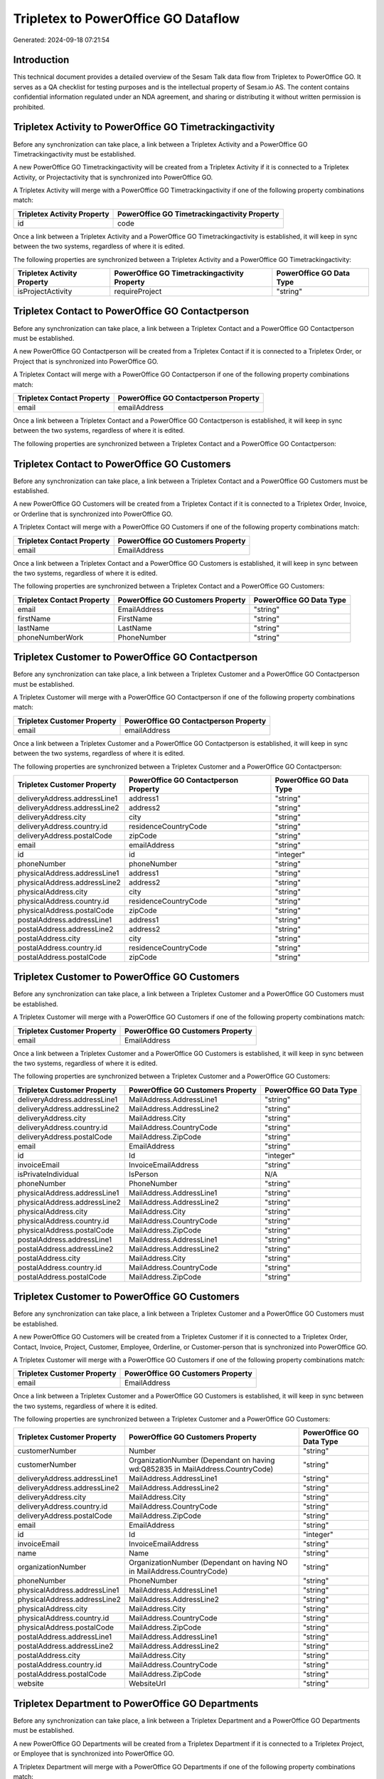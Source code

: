 ====================================
Tripletex to PowerOffice GO Dataflow
====================================

Generated: 2024-09-18 07:21:54

Introduction
------------

This technical document provides a detailed overview of the Sesam Talk data flow from Tripletex to PowerOffice GO. It serves as a QA checklist for testing purposes and is the intellectual property of Sesam.io AS. The content contains confidential information regulated under an NDA agreement, and sharing or distributing it without written permission is prohibited.

Tripletex Activity to PowerOffice GO Timetrackingactivity
---------------------------------------------------------
Before any synchronization can take place, a link between a Tripletex Activity and a PowerOffice GO Timetrackingactivity must be established.

A new PowerOffice GO Timetrackingactivity will be created from a Tripletex Activity if it is connected to a Tripletex Activity, or Projectactivity that is synchronized into PowerOffice GO.

A Tripletex Activity will merge with a PowerOffice GO Timetrackingactivity if one of the following property combinations match:

.. list-table::
   :header-rows: 1

   * - Tripletex Activity Property
     - PowerOffice GO Timetrackingactivity Property
   * - id
     - code

Once a link between a Tripletex Activity and a PowerOffice GO Timetrackingactivity is established, it will keep in sync between the two systems, regardless of where it is edited.

The following properties are synchronized between a Tripletex Activity and a PowerOffice GO Timetrackingactivity:

.. list-table::
   :header-rows: 1

   * - Tripletex Activity Property
     - PowerOffice GO Timetrackingactivity Property
     - PowerOffice GO Data Type
   * - isProjectActivity
     - requireProject
     - "string"


Tripletex Contact to PowerOffice GO Contactperson
-------------------------------------------------
Before any synchronization can take place, a link between a Tripletex Contact and a PowerOffice GO Contactperson must be established.

A new PowerOffice GO Contactperson will be created from a Tripletex Contact if it is connected to a Tripletex Order, or Project that is synchronized into PowerOffice GO.

A Tripletex Contact will merge with a PowerOffice GO Contactperson if one of the following property combinations match:

.. list-table::
   :header-rows: 1

   * - Tripletex Contact Property
     - PowerOffice GO Contactperson Property
   * - email
     - emailAddress

Once a link between a Tripletex Contact and a PowerOffice GO Contactperson is established, it will keep in sync between the two systems, regardless of where it is edited.

The following properties are synchronized between a Tripletex Contact and a PowerOffice GO Contactperson:

.. list-table::
   :header-rows: 1

   * - Tripletex Contact Property
     - PowerOffice GO Contactperson Property
     - PowerOffice GO Data Type


Tripletex Contact to PowerOffice GO Customers
---------------------------------------------
Before any synchronization can take place, a link between a Tripletex Contact and a PowerOffice GO Customers must be established.

A new PowerOffice GO Customers will be created from a Tripletex Contact if it is connected to a Tripletex Order, Invoice, or Orderline that is synchronized into PowerOffice GO.

A Tripletex Contact will merge with a PowerOffice GO Customers if one of the following property combinations match:

.. list-table::
   :header-rows: 1

   * - Tripletex Contact Property
     - PowerOffice GO Customers Property
   * - email
     - EmailAddress

Once a link between a Tripletex Contact and a PowerOffice GO Customers is established, it will keep in sync between the two systems, regardless of where it is edited.

The following properties are synchronized between a Tripletex Contact and a PowerOffice GO Customers:

.. list-table::
   :header-rows: 1

   * - Tripletex Contact Property
     - PowerOffice GO Customers Property
     - PowerOffice GO Data Type
   * - email
     - EmailAddress
     - "string"
   * - firstName
     - FirstName
     - "string"
   * - lastName
     - LastName
     - "string"
   * - phoneNumberWork
     - PhoneNumber
     - "string"


Tripletex Customer to PowerOffice GO Contactperson
--------------------------------------------------
Before any synchronization can take place, a link between a Tripletex Customer and a PowerOffice GO Contactperson must be established.

A Tripletex Customer will merge with a PowerOffice GO Contactperson if one of the following property combinations match:

.. list-table::
   :header-rows: 1

   * - Tripletex Customer Property
     - PowerOffice GO Contactperson Property
   * - email
     - emailAddress

Once a link between a Tripletex Customer and a PowerOffice GO Contactperson is established, it will keep in sync between the two systems, regardless of where it is edited.

The following properties are synchronized between a Tripletex Customer and a PowerOffice GO Contactperson:

.. list-table::
   :header-rows: 1

   * - Tripletex Customer Property
     - PowerOffice GO Contactperson Property
     - PowerOffice GO Data Type
   * - deliveryAddress.addressLine1
     - address1
     - "string"
   * - deliveryAddress.addressLine2
     - address2
     - "string"
   * - deliveryAddress.city
     - city
     - "string"
   * - deliveryAddress.country.id
     - residenceCountryCode
     - "string"
   * - deliveryAddress.postalCode
     - zipCode
     - "string"
   * - email
     - emailAddress
     - "string"
   * - id
     - id
     - "integer"
   * - phoneNumber
     - phoneNumber
     - "string"
   * - physicalAddress.addressLine1
     - address1
     - "string"
   * - physicalAddress.addressLine2
     - address2
     - "string"
   * - physicalAddress.city
     - city
     - "string"
   * - physicalAddress.country.id
     - residenceCountryCode
     - "string"
   * - physicalAddress.postalCode
     - zipCode
     - "string"
   * - postalAddress.addressLine1
     - address1
     - "string"
   * - postalAddress.addressLine2
     - address2
     - "string"
   * - postalAddress.city
     - city
     - "string"
   * - postalAddress.country.id
     - residenceCountryCode
     - "string"
   * - postalAddress.postalCode
     - zipCode
     - "string"


Tripletex Customer to PowerOffice GO Customers
----------------------------------------------
Before any synchronization can take place, a link between a Tripletex Customer and a PowerOffice GO Customers must be established.

A Tripletex Customer will merge with a PowerOffice GO Customers if one of the following property combinations match:

.. list-table::
   :header-rows: 1

   * - Tripletex Customer Property
     - PowerOffice GO Customers Property
   * - email
     - EmailAddress

Once a link between a Tripletex Customer and a PowerOffice GO Customers is established, it will keep in sync between the two systems, regardless of where it is edited.

The following properties are synchronized between a Tripletex Customer and a PowerOffice GO Customers:

.. list-table::
   :header-rows: 1

   * - Tripletex Customer Property
     - PowerOffice GO Customers Property
     - PowerOffice GO Data Type
   * - deliveryAddress.addressLine1
     - MailAddress.AddressLine1
     - "string"
   * - deliveryAddress.addressLine2
     - MailAddress.AddressLine2
     - "string"
   * - deliveryAddress.city
     - MailAddress.City
     - "string"
   * - deliveryAddress.country.id
     - MailAddress.CountryCode
     - "string"
   * - deliveryAddress.postalCode
     - MailAddress.ZipCode
     - "string"
   * - email
     - EmailAddress
     - "string"
   * - id
     - Id
     - "integer"
   * - invoiceEmail
     - InvoiceEmailAddress
     - "string"
   * - isPrivateIndividual
     - IsPerson
     - N/A
   * - phoneNumber
     - PhoneNumber
     - "string"
   * - physicalAddress.addressLine1
     - MailAddress.AddressLine1
     - "string"
   * - physicalAddress.addressLine2
     - MailAddress.AddressLine2
     - "string"
   * - physicalAddress.city
     - MailAddress.City
     - "string"
   * - physicalAddress.country.id
     - MailAddress.CountryCode
     - "string"
   * - physicalAddress.postalCode
     - MailAddress.ZipCode
     - "string"
   * - postalAddress.addressLine1
     - MailAddress.AddressLine1
     - "string"
   * - postalAddress.addressLine2
     - MailAddress.AddressLine2
     - "string"
   * - postalAddress.city
     - MailAddress.City
     - "string"
   * - postalAddress.country.id
     - MailAddress.CountryCode
     - "string"
   * - postalAddress.postalCode
     - MailAddress.ZipCode
     - "string"


Tripletex Customer to PowerOffice GO Customers
----------------------------------------------
Before any synchronization can take place, a link between a Tripletex Customer and a PowerOffice GO Customers must be established.

A new PowerOffice GO Customers will be created from a Tripletex Customer if it is connected to a Tripletex Order, Contact, Invoice, Project, Customer, Employee, Orderline, or Customer-person that is synchronized into PowerOffice GO.

A Tripletex Customer will merge with a PowerOffice GO Customers if one of the following property combinations match:

.. list-table::
   :header-rows: 1

   * - Tripletex Customer Property
     - PowerOffice GO Customers Property
   * - email
     - EmailAddress

Once a link between a Tripletex Customer and a PowerOffice GO Customers is established, it will keep in sync between the two systems, regardless of where it is edited.

The following properties are synchronized between a Tripletex Customer and a PowerOffice GO Customers:

.. list-table::
   :header-rows: 1

   * - Tripletex Customer Property
     - PowerOffice GO Customers Property
     - PowerOffice GO Data Type
   * - customerNumber
     - Number
     - "string"
   * - customerNumber
     - OrganizationNumber (Dependant on having wd:Q852835 in MailAddress.CountryCode)
     - "string"
   * - deliveryAddress.addressLine1
     - MailAddress.AddressLine1
     - "string"
   * - deliveryAddress.addressLine2
     - MailAddress.AddressLine2
     - "string"
   * - deliveryAddress.city
     - MailAddress.City
     - "string"
   * - deliveryAddress.country.id
     - MailAddress.CountryCode
     - "string"
   * - deliveryAddress.postalCode
     - MailAddress.ZipCode
     - "string"
   * - email
     - EmailAddress
     - "string"
   * - id
     - Id
     - "integer"
   * - invoiceEmail
     - InvoiceEmailAddress
     - "string"
   * - name
     - Name
     - "string"
   * - organizationNumber
     - OrganizationNumber (Dependant on having NO in MailAddress.CountryCode)
     - "string"
   * - phoneNumber
     - PhoneNumber
     - "string"
   * - physicalAddress.addressLine1
     - MailAddress.AddressLine1
     - "string"
   * - physicalAddress.addressLine2
     - MailAddress.AddressLine2
     - "string"
   * - physicalAddress.city
     - MailAddress.City
     - "string"
   * - physicalAddress.country.id
     - MailAddress.CountryCode
     - "string"
   * - physicalAddress.postalCode
     - MailAddress.ZipCode
     - "string"
   * - postalAddress.addressLine1
     - MailAddress.AddressLine1
     - "string"
   * - postalAddress.addressLine2
     - MailAddress.AddressLine2
     - "string"
   * - postalAddress.city
     - MailAddress.City
     - "string"
   * - postalAddress.country.id
     - MailAddress.CountryCode
     - "string"
   * - postalAddress.postalCode
     - MailAddress.ZipCode
     - "string"
   * - website
     - WebsiteUrl
     - "string"


Tripletex Department to PowerOffice GO Departments
--------------------------------------------------
Before any synchronization can take place, a link between a Tripletex Department and a PowerOffice GO Departments must be established.

A new PowerOffice GO Departments will be created from a Tripletex Department if it is connected to a Tripletex Project, or Employee that is synchronized into PowerOffice GO.

A Tripletex Department will merge with a PowerOffice GO Departments if one of the following property combinations match:

.. list-table::
   :header-rows: 1

   * - Tripletex Department Property
     - PowerOffice GO Departments Property
   * - departmentNumber
     - Code

Once a link between a Tripletex Department and a PowerOffice GO Departments is established, it will keep in sync between the two systems, regardless of where it is edited.

The following properties are synchronized between a Tripletex Department and a PowerOffice GO Departments:

.. list-table::
   :header-rows: 1

   * - Tripletex Department Property
     - PowerOffice GO Departments Property
     - PowerOffice GO Data Type


Tripletex Employee to PowerOffice GO Contactperson
--------------------------------------------------
Before any synchronization can take place, a link between a Tripletex Employee and a PowerOffice GO Contactperson must be established.

A Tripletex Employee will merge with a PowerOffice GO Contactperson if one of the following property combinations match:

.. list-table::
   :header-rows: 1

   * - Tripletex Employee Property
     - PowerOffice GO Contactperson Property
   * - email
     - emailAddress
   * - nationalIdentityNumber
     - SocialSecurityNumber

Once a link between a Tripletex Employee and a PowerOffice GO Contactperson is established, it will keep in sync between the two systems, regardless of where it is edited.

The following properties are synchronized between a Tripletex Employee and a PowerOffice GO Contactperson:

.. list-table::
   :header-rows: 1

   * - Tripletex Employee Property
     - PowerOffice GO Contactperson Property
     - PowerOffice GO Data Type
   * - address.addressLine1
     - address1
     - "string"
   * - address.addressLine2
     - address2
     - "string"
   * - address.city
     - city
     - "string"
   * - address.country.id
     - residenceCountryCode
     - "string"
   * - address.postalCode
     - zipCode
     - "string"
   * - dateOfBirth
     - dateOfBirth
     - N/A
   * - firstName
     - firstName
     - "string"
   * - id
     - id
     - "integer"
   * - lastName
     - lastName
     - "string"
   * - phoneNumberWork
     - phoneNumber
     - "string"


Tripletex Employee to PowerOffice GO Customers
----------------------------------------------
Before any synchronization can take place, a link between a Tripletex Employee and a PowerOffice GO Customers must be established.

A Tripletex Employee will merge with a PowerOffice GO Customers if one of the following property combinations match:

.. list-table::
   :header-rows: 1

   * - Tripletex Employee Property
     - PowerOffice GO Customers Property
   * - email
     - EmailAddress

Once a link between a Tripletex Employee and a PowerOffice GO Customers is established, it will keep in sync between the two systems, regardless of where it is edited.

The following properties are synchronized between a Tripletex Employee and a PowerOffice GO Customers:

.. list-table::
   :header-rows: 1

   * - Tripletex Employee Property
     - PowerOffice GO Customers Property
     - PowerOffice GO Data Type
   * - address.addressLine1
     - MailAddress.AddressLine1
     - "string"
   * - address.addressLine2
     - MailAddress.AddressLine2
     - "string"
   * - address.city
     - MailAddress.City
     - "string"
   * - address.country.id
     - MailAddress.CountryCode
     - "string"
   * - address.postalCode
     - MailAddress.ZipCode
     - "string"
   * - dateOfBirth
     - DateOfBirth
     - N/A
   * - firstName
     - FirstName
     - "string"
   * - id
     - Id
     - "integer"
   * - lastName
     - LastName
     - "string"
   * - phoneNumberWork
     - PhoneNumber
     - "string"


Tripletex Employee to PowerOffice GO Employees
----------------------------------------------
Before any synchronization can take place, a link between a Tripletex Employee and a PowerOffice GO Employees must be established.

A Tripletex Employee will merge with a PowerOffice GO Employees if one of the following property combinations match:

.. list-table::
   :header-rows: 1

   * - Tripletex Employee Property
     - PowerOffice GO Employees Property
   * - employeeNumber
     - Number

Once a link between a Tripletex Employee and a PowerOffice GO Employees is established, it will keep in sync between the two systems, regardless of where it is edited.

The following properties are synchronized between a Tripletex Employee and a PowerOffice GO Employees:

.. list-table::
   :header-rows: 1

   * - Tripletex Employee Property
     - PowerOffice GO Employees Property
     - PowerOffice GO Data Type
   * - dateOfBirth
     - DateOfBirth
     - N/A
   * - department.id (Dependant on having wd:Q2366457 in  )
     - DepartmentId
     - "integer"
   * - department.id (Dependant on having wd:Q29415492 in  )
     - IsArchived
     - "boolean"
   * - email
     - EmailAddress
     - "string"
   * - employeeNumber
     - Number
     - "string"
   * - firstName
     - FirstName
     - "string"
   * - lastName
     - LastName
     - "string"
   * - phoneNumberMobile
     - PhoneNumber
     - "string"
   * - sesam_employment_status
     - IsArchived
     - "boolean"


Tripletex Projectactivity to PowerOffice GO Timetrackingactivity
----------------------------------------------------------------
Before any synchronization can take place, a link between a Tripletex Projectactivity and a PowerOffice GO Timetrackingactivity must be established.

A Tripletex Projectactivity will merge with a PowerOffice GO Timetrackingactivity if one of the following property combinations match:

.. list-table::
   :header-rows: 1

   * - Tripletex Projectactivity Property
     - PowerOffice GO Timetrackingactivity Property
   * - activity.id
     - code

Once a link between a Tripletex Projectactivity and a PowerOffice GO Timetrackingactivity is established, it will keep in sync between the two systems, regardless of where it is edited.

The following properties are synchronized between a Tripletex Projectactivity and a PowerOffice GO Timetrackingactivity:

.. list-table::
   :header-rows: 1

   * - Tripletex Projectactivity Property
     - PowerOffice GO Timetrackingactivity Property
     - PowerOffice GO Data Type


Tripletex Supplier to PowerOffice GO Customers
----------------------------------------------
Before any synchronization can take place, a link between a Tripletex Supplier and a PowerOffice GO Customers must be established.

A Tripletex Supplier will merge with a PowerOffice GO Customers if one of the following property combinations match:

.. list-table::
   :header-rows: 1

   * - Tripletex Supplier Property
     - PowerOffice GO Customers Property
   * - email
     - EmailAddress

Once a link between a Tripletex Supplier and a PowerOffice GO Customers is established, it will keep in sync between the two systems, regardless of where it is edited.

The following properties are synchronized between a Tripletex Supplier and a PowerOffice GO Customers:

.. list-table::
   :header-rows: 1

   * - Tripletex Supplier Property
     - PowerOffice GO Customers Property
     - PowerOffice GO Data Type
   * - deliveryAddress.addressLine1
     - MailAddress.AddressLine1
     - "string"
   * - deliveryAddress.addressLine2
     - MailAddress.AddressLine2
     - "string"
   * - deliveryAddress.city
     - MailAddress.City
     - "string"
   * - deliveryAddress.country.id
     - MailAddress.CountryCode
     - "string"
   * - deliveryAddress.postalCode
     - MailAddress.ZipCode
     - "string"
   * - email
     - EmailAddress
     - "string"
   * - id
     - Id
     - "integer"
   * - invoiceEmail
     - InvoiceEmailAddress
     - "string"
   * - name
     - Name
     - "string"
   * - organizationNumber
     - OrganizationNumber (Dependant on having NO in MailAddress.CountryCode)
     - "string"
   * - phoneNumber
     - PhoneNumber
     - "string"
   * - physicalAddress.addressLine1
     - MailAddress.AddressLine1
     - "string"
   * - physicalAddress.addressLine2
     - MailAddress.AddressLine2
     - "string"
   * - physicalAddress.city
     - MailAddress.City
     - "string"
   * - physicalAddress.country.id
     - MailAddress.CountryCode
     - "string"
   * - physicalAddress.postalCode
     - MailAddress.ZipCode
     - "string"
   * - postalAddress.addressLine1
     - MailAddress.AddressLine1
     - "string"
   * - postalAddress.addressLine2
     - MailAddress.AddressLine2
     - "string"
   * - postalAddress.city
     - MailAddress.City
     - "string"
   * - postalAddress.country.id
     - MailAddress.CountryCode
     - "string"
   * - postalAddress.postalCode
     - MailAddress.ZipCode
     - "string"
   * - url
     - WebsiteUrl
     - "string"


Tripletex Activity to PowerOffice GO Projectactivity
----------------------------------------------------
Every Tripletex Activity will be synchronized with a PowerOffice GO Projectactivity.

Once a link between a Tripletex Activity and a PowerOffice GO Projectactivity is established, it will keep in sync between the two systems, regardless of where it is edited.

The following properties are synchronized between a Tripletex Activity and a PowerOffice GO Projectactivity:

.. list-table::
   :header-rows: 1

   * - Tripletex Activity Property
     - PowerOffice GO Projectactivity Property
     - PowerOffice GO Data Type
   * - isChargeable
     - isBillable
     - "string"
   * - name
     - name
     - "string"


Tripletex Activity to PowerOffice GO Timetrackingactivity
---------------------------------------------------------
Every Tripletex Activity will be synchronized with a PowerOffice GO Timetrackingactivity.

Once a link between a Tripletex Activity and a PowerOffice GO Timetrackingactivity is established, it will keep in sync between the two systems, regardless of where it is edited.

The following properties are synchronized between a Tripletex Activity and a PowerOffice GO Timetrackingactivity:

.. list-table::
   :header-rows: 1

   * - Tripletex Activity Property
     - PowerOffice GO Timetrackingactivity Property
     - PowerOffice GO Data Type
   * - isProjectActivity
     - requireProject
     - "string"
   * - name
     - name
     - "string"


Tripletex Contact to PowerOffice GO Contactperson
-------------------------------------------------
Every Tripletex Contact will be synchronized with a PowerOffice GO Contactperson.

Once a link between a Tripletex Contact and a PowerOffice GO Contactperson is established, it will keep in sync between the two systems, regardless of where it is edited.

The following properties are synchronized between a Tripletex Contact and a PowerOffice GO Contactperson:

.. list-table::
   :header-rows: 1

   * - Tripletex Contact Property
     - PowerOffice GO Contactperson Property
     - PowerOffice GO Data Type


Tripletex Customer (classification data) to PowerOffice GO Customers
--------------------------------------------------------------------
Every Tripletex Customer (classification data) will be synchronized with a PowerOffice GO Customers.

Once a link between a Tripletex Customer (classification data) and a PowerOffice GO Customers is established, it will keep in sync between the two systems, regardless of where it is edited.

The following properties are synchronized between a Tripletex Customer (classification data) and a PowerOffice GO Customers:

.. list-table::
   :header-rows: 1

   * - Tripletex Customer (classification data) Property
     - PowerOffice GO Customers Property
     - PowerOffice GO Data Type


Tripletex Customer (organisation data) to PowerOffice GO Customers
------------------------------------------------------------------
removed person customers for now until that pattern is resolved, it  will be synchronized with a PowerOffice GO Customers.

Once a link between a Tripletex Customer (organisation data) and a PowerOffice GO Customers is established, it will keep in sync between the two systems, regardless of where it is edited.

The following properties are synchronized between a Tripletex Customer (organisation data) and a PowerOffice GO Customers:

.. list-table::
   :header-rows: 1

   * - Tripletex Customer (organisation data) Property
     - PowerOffice GO Customers Property
     - PowerOffice GO Data Type


Tripletex Customer (classification data) to PowerOffice GO Customers (classification data)
------------------------------------------------------------------------------------------
Every Tripletex Customer (classification data) will be synchronized with a PowerOffice GO Customers (classification data).

Once a link between a Tripletex Customer (classification data) and a PowerOffice GO Customers (classification data) is established, it will keep in sync between the two systems, regardless of where it is edited.

The following properties are synchronized between a Tripletex Customer (classification data) and a PowerOffice GO Customers (classification data):

.. list-table::
   :header-rows: 1

   * - Tripletex Customer (classification data) Property
     - PowerOffice GO Customers (classification data) Property
     - PowerOffice GO Data Type


Tripletex Customer (human data) to PowerOffice GO Customers (human data)
------------------------------------------------------------------------
removed person customers for now until that pattern is resolved, it  will be synchronized with a PowerOffice GO Customers (human data).

Once a link between a Tripletex Customer (human data) and a PowerOffice GO Customers (human data) is established, it will keep in sync between the two systems, regardless of where it is edited.

The following properties are synchronized between a Tripletex Customer (human data) and a PowerOffice GO Customers (human data):

.. list-table::
   :header-rows: 1

   * - Tripletex Customer (human data) Property
     - PowerOffice GO Customers (human data) Property
     - PowerOffice GO Data Type


Tripletex Customer to PowerOffice GO Customers
----------------------------------------------
removed person customers for now until that pattern is resolved, it  will be synchronized with a PowerOffice GO Customers.

Once a link between a Tripletex Customer and a PowerOffice GO Customers is established, it will keep in sync between the two systems, regardless of where it is edited.

The following properties are synchronized between a Tripletex Customer and a PowerOffice GO Customers:

.. list-table::
   :header-rows: 1

   * - Tripletex Customer Property
     - PowerOffice GO Customers Property
     - PowerOffice GO Data Type


Tripletex Customer to PowerOffice GO Customers (human data)
-----------------------------------------------------------
removed person customers for now until that pattern is resolved, it  will be synchronized with a PowerOffice GO Customers (human data).

Once a link between a Tripletex Customer and a PowerOffice GO Customers (human data) is established, it will keep in sync between the two systems, regardless of where it is edited.

The following properties are synchronized between a Tripletex Customer and a PowerOffice GO Customers (human data):

.. list-table::
   :header-rows: 1

   * - Tripletex Customer Property
     - PowerOffice GO Customers (human data) Property
     - PowerOffice GO Data Type


Tripletex Department to PowerOffice GO Departments
--------------------------------------------------
Every Tripletex Department will be synchronized with a PowerOffice GO Departments.

Once a link between a Tripletex Department and a PowerOffice GO Departments is established, it will keep in sync between the two systems, regardless of where it is edited.

The following properties are synchronized between a Tripletex Department and a PowerOffice GO Departments:

.. list-table::
   :header-rows: 1

   * - Tripletex Department Property
     - PowerOffice GO Departments Property
     - PowerOffice GO Data Type


Tripletex Employee to PowerOffice GO Employees
----------------------------------------------
Every Tripletex Employee will be synchronized with a PowerOffice GO Employees.

Once a link between a Tripletex Employee and a PowerOffice GO Employees is established, it will keep in sync between the two systems, regardless of where it is edited.

The following properties are synchronized between a Tripletex Employee and a PowerOffice GO Employees:

.. list-table::
   :header-rows: 1

   * - Tripletex Employee Property
     - PowerOffice GO Employees Property
     - PowerOffice GO Data Type


Tripletex Order to PowerOffice GO Salesorders
---------------------------------------------
Every Tripletex Order will be synchronized with a PowerOffice GO Salesorders.

Once a link between a Tripletex Order and a PowerOffice GO Salesorders is established, it will keep in sync between the two systems, regardless of where it is edited.

The following properties are synchronized between a Tripletex Order and a PowerOffice GO Salesorders:

.. list-table::
   :header-rows: 1

   * - Tripletex Order Property
     - PowerOffice GO Salesorders Property
     - PowerOffice GO Data Type


Tripletex Orderline to PowerOffice GO Salesorderlines
-----------------------------------------------------
Every Tripletex Orderline will be synchronized with a PowerOffice GO Salesorderlines.

Once a link between a Tripletex Orderline and a PowerOffice GO Salesorderlines is established, it will keep in sync between the two systems, regardless of where it is edited.

The following properties are synchronized between a Tripletex Orderline and a PowerOffice GO Salesorderlines:

.. list-table::
   :header-rows: 1

   * - Tripletex Orderline Property
     - PowerOffice GO Salesorderlines Property
     - PowerOffice GO Data Type


Tripletex Product to PowerOffice GO Product
-------------------------------------------
preliminary mapping until we can sort out suppliers. This removes all supplier products for now, it  will be synchronized with a PowerOffice GO Product.

Once a link between a Tripletex Product and a PowerOffice GO Product is established, it will keep in sync between the two systems, regardless of where it is edited.

The following properties are synchronized between a Tripletex Product and a PowerOffice GO Product:

.. list-table::
   :header-rows: 1

   * - Tripletex Product Property
     - PowerOffice GO Product Property
     - PowerOffice GO Data Type


Tripletex Project to PowerOffice GO Projects
--------------------------------------------
Every Tripletex Project will be synchronized with a PowerOffice GO Projects.

Once a link between a Tripletex Project and a PowerOffice GO Projects is established, it will keep in sync between the two systems, regardless of where it is edited.

The following properties are synchronized between a Tripletex Project and a PowerOffice GO Projects:

.. list-table::
   :header-rows: 1

   * - Tripletex Project Property
     - PowerOffice GO Projects Property
     - PowerOffice GO Data Type


Tripletex Projectactivity to PowerOffice GO Projectactivity
-----------------------------------------------------------
Every Tripletex Projectactivity will be synchronized with a PowerOffice GO Projectactivity.

Once a link between a Tripletex Projectactivity and a PowerOffice GO Projectactivity is established, it will keep in sync between the two systems, regardless of where it is edited.

The following properties are synchronized between a Tripletex Projectactivity and a PowerOffice GO Projectactivity:

.. list-table::
   :header-rows: 1

   * - Tripletex Projectactivity Property
     - PowerOffice GO Projectactivity Property
     - PowerOffice GO Data Type


Tripletex Projectactivity to PowerOffice GO Timetrackingactivity
----------------------------------------------------------------
Every Tripletex Projectactivity will be synchronized with a PowerOffice GO Timetrackingactivity.

Once a link between a Tripletex Projectactivity and a PowerOffice GO Timetrackingactivity is established, it will keep in sync between the two systems, regardless of where it is edited.

The following properties are synchronized between a Tripletex Projectactivity and a PowerOffice GO Timetrackingactivity:

.. list-table::
   :header-rows: 1

   * - Tripletex Projectactivity Property
     - PowerOffice GO Timetrackingactivity Property
     - PowerOffice GO Data Type
   * - activity.name
     - name
     - "string"


